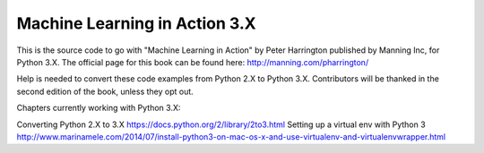 Machine Learning in Action 3.X
==========================

This is the source code to go with "Machine Learning in Action" 
by Peter Harrington published by Manning Inc, for Python 3.X.  
The official page for this book can be found here: http://manning.com/pharrington/

Help is needed to convert these code examples from Python 2.X to Python 3.X.  Contributors will be thanked in the second edition of the book, unless they opt out.   

Chapters currently working with Python 3.X: 

Converting Python 2.X to 3.X https://docs.python.org/2/library/2to3.html
Setting up a virtual env with Python 3 http://www.marinamele.com/2014/07/install-python3-on-mac-os-x-and-use-virtualenv-and-virtualenvwrapper.html
